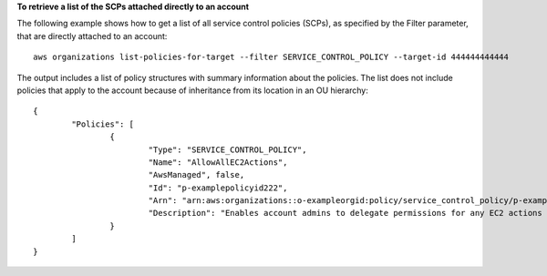**To retrieve a list of the SCPs attached directly to an account**

The following example shows how to get a list of all service control policies (SCPs), as specified by the Filter parameter, that are directly attached to an account: ::

	aws organizations list-policies-for-target --filter SERVICE_CONTROL_POLICY --target-id 444444444444
  
The output includes a list of policy structures with summary information about the policies. The list does not include policies that apply to the account because of inheritance from its location in an OU hierarchy: ::

	{
		"Policies": [
			{
				"Type": "SERVICE_CONTROL_POLICY",
				"Name": "AllowAllEC2Actions",
				"AwsManaged", false,
				"Id": "p-examplepolicyid222",
				"Arn": "arn:aws:organizations::o-exampleorgid:policy/service_control_policy/p-examplepolicyid222",
				"Description": "Enables account admins to delegate permissions for any EC2 actions to users and roles in their accounts."
			}
		]
	}